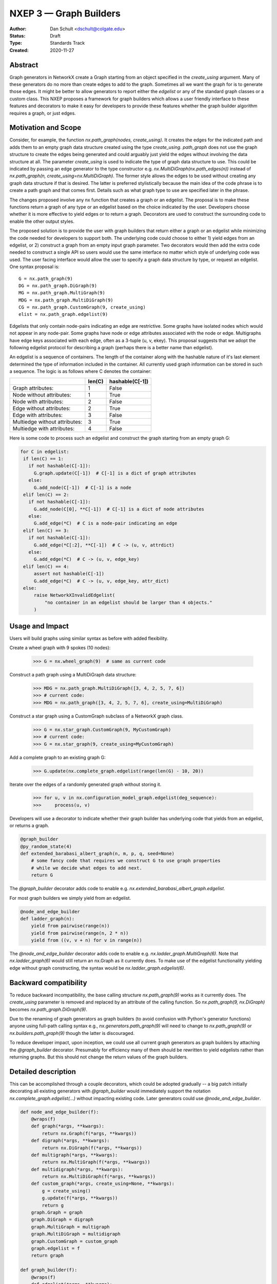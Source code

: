.. _NXEP3:

==================================
NXEP 3 — Graph Builders
==================================

:Author: Dan Schult <dschult@colgate.edu>
:Status: Draft
:Type: Standards Track
:Created: 2020-11-27


Abstract
--------

Graph generators in NetworkX create a Graph starting from an object
specified in the `create_using` argument. Many of these generators
do no more than create edges to add to the graph. Sometimes all we
want the graph for is to generate those edges. It might be better
to allow generators to report either the `edgelist` or any of the
standard graph classes or a custom class. This NXEP proposes a
framework for graph builders which allows a user friendly interface
to these features and decorators to make it easy for developers to
provide these features whether the graph builder algorithm requires
a graph, or just edges.

Motivation and Scope
--------------------

Consider, for example, the function `nx.path_graph(nodes, create_using)`.
It creates the edges for the indicated path and adds them to an empty
graph data structure created using the type `create_using`.
`path_graph` does not use the graph structure to create the edges
being generated and could arguably just yield
the edges without involving the data structure at all.
The parameter `create_using` is used to indicate the type of graph data
structure to use. This could be indicated by passing an edge generator
to the type constructor e.g. `nx.MultiDiGraph(nx.path_edges(n))` instead
of `nx.path_graph(n, create_using=nx.MultiDiGraph)`. The former style
allows the edges to be used without creating any graph data structure if
that is desired. The latter is preferred stylistically because the main
idea of the code phrase is to create a path graph and that comes first.
Details such as what graph type to use are specified later in the phrase.

The changes proposed involve any nx function that creates a graph or an
edgelist. The proposal is to make these functions return a graph of
any type or an edgelist based on the choice indicated by the user.
Developers choose whether it is more effective to yield edges or to
return a graph. Decorators are used to construct the surrounding code
to enable the other output styles.

The proposed solution is to provide the user with graph builders that
return either a graph or an edgelist while minimizing the code needed
for developers to support both. The underlying code could choose to
either 1) yield edges from an edgelist, or 2) construct a graph from
an empty input graph parameter. Two decorators would then add the
extra code needed to construct a single API so users would use the
same interface no matter which style of underlying code was used.
The user facing interface would allow the user to specify a graph
data structure by type, or request an edgelist. One syntax proposal
is::

    G = nx.path_graph(9)
    DG = nx.path_graph.DiGraph(9)
    MG = nx.path_graph.MultiGraph(9)
    MDG = nx.path_graph.MultiDiGraph(9)
    CG = nx.path_graph.CustomGraph(9, create_using)
    elist = nx.path_graph.edgelist(9)


Edgelists that only contain node-pairs indicating an edge are restrictive.
Some graphs have isolated nodes which would not appear in any node-pair.
Some graphs have node or edge attributes associated with the node or edge.
Multigraphs have edge keys associated with each edge, often as a 3-tuple
(u, v, ekey). This proposal suggests that we adopt the following edgelist
protocol for describing a graph (perhaps there is a better name than edgelist).

An edgelist is a sequence of containers. The length of the container along
with the hashable nature of it's last element determined the type of
information included in the container. All currently used graph information
can be stored in such a sequence. The logic is as follows where C denotes
the container:

+------------------------------+--------+-----------------+
|                              | len(C) | hashable(C[-1]) |
+==============================+========+=================+
|Graph attributes:             |   1    |    False        |
+------------------------------+--------+-----------------+
|Node without attributes:      |   1    |    True         |
+------------------------------+--------+-----------------+
|Node with attributes:         |   2    |    False        |
+------------------------------+--------+-----------------+
|Edge without attributes:      |   2    |    True         |
+------------------------------+--------+-----------------+
|Edge with attributes:         |   3    |    False        |
+------------------------------+--------+-----------------+
|Multiedge without attributes: |   3    |    True         |
+------------------------------+--------+-----------------+
|Multiedge with attributes:    |   4    |    False        |
+------------------------------+--------+-----------------+

Here is some code to process such an edgelist and construct the graph
starting from an empty graph G:

.. code-block:: python

    for C in edgelist:
     if len(C) == 1:
       if not hashable(C[-1]):
         G.graph.update(C[-1])  # C[-1] is a dict of graph attributes
       else:
         G.add_node(C[-1])  # C[-1] is a node
     elif len(C) == 2:
       if not hashable(C[-1]):
         G.add_node(C[0], **C[-1])  # C[-1] is a dict of node attributes
       else:
         G.add_edge(*C)  # C is a node-pair indicating an edge
     elif len(C) == 3:
       if not hashable(C[-1]):
         G.add_edge(*C[:2], **C[-1])  # C -> (u, v, attrdict)
       else:
         G.add_edge(*C)  # C -> (u, v, edge_key)
     elif len(C) == 4:
         assert not hashable(C[-1])
         G.add_edge(*C)  # C -> (u, v, edge_key, attr_dict)
     else:
         raise NetworkXInvalidEdgelist(
             "no container in an edgelist should be larger than 4 objects."
         )

Usage and Impact
----------------

Users will build graphs using similar syntax as before with added flexibility.

Create a wheel graph with 9 spokes (10 nodes):

    >>> G = nx.wheel_graph(9)  # same as current code

Construct a path graph using a MultiDiGraph data structure:

    >>> MDG = nx.path_graph.MultiDiGraph([3, 4, 2, 5, 7, 6])
    >>> # current code:
    >>> MDG = nx.path_graph([3, 4, 2, 5, 7, 6], create_using=MultiDiGraph)

Construct a star graph using a CustomGraph subclass of a NetworkX graph class.

    >>> G = nx.star_graph.CustomGraph(9, MyCustomGraph)
    >>> # current code:
    >>> G = nx.star_graph(9, create_using=MyCustomGraph)

Add a complete graph to an existing graph G:

    >>> G.update(nx.complete_graph.edgelist(range(len(G) - 10, 20))

Iterate over the edges of a randomly generated graph without storing it.

    >>> for u, v in nx.configuration_model_graph.edgelist(deg_sequence):
    >>>     process(u, v)


Developers will use a decorator to indicate whether their graph builder
has underlying code that yields from an edgelist, or returns a graph.

.. code-block:: python

    @graph_builder
    @py_random_state(4)
    def extended_barabasi_albert_graph(n, m, p, q, seed=None)
        # some fancy code that requires we construct G to use graph properties
        # while we decide what edges to add next.
        return G

The `@graph_builder` decorator adds code to enable
e.g. `nx.extended_barabasi_albert_graph.edgelist`.

For most graph builders we simply yield from an edgelist.

.. code-block:: python

    @node_and_edge_builder
    def ladder_graph(n):
        yield from pairwise(range(n))
        yield from pairwise(range(n, 2 * n))
        yield from ((v, v + n) for v in range(n))

The `@node_and_edge_builder` decorator adds code to enable
e.g. `nx.ladder_graph.MultiGraph(6)`. Note that `nx.ladder_graph(6)`
would still return an nx.Graph as it currently does. To make use of the
edgelist functionality yielding edge without graph constructing, the syntax
would be `nx.ladder_graph.edgelist(6)`.


Backward compatibility
----------------------

To reduce backward incompatibility, the base calling structure `nx.path_graph(9)`
works as it currently does. The `create_using` parameter is removed and
replaced by an attribute of the calling function.
So `nx.path_graph(9, nx.DiGraph)` becomes `nx.path_graph.DiGraph(9)`.

Due to the renaming of graph generators as graph builders (to avoid confusion
with Python's generator functions) anyone using full-path calling syntax
e.g., `nx.generators.path_graph(9)` will need to change to `nx.path_graph(9)`
or `nx.builders.path_graph(9)` though the latter is discouraged.

To reduce developer impact, upon inception, we could use all current graph
generators as graph builders by attaching the `@graph_builder` decorator.
Presumably for efficiency many of them should be rewritten to yield
edgelists rather than returning graphs. But this should not change the
return values of the graph builders.


Detailed description
--------------------

This can be accomplished through a couple decorators, which could be
adopted gradually -- a big patch initially decorating all existing generators
with `@graph_builder` would immediately support the notation
`nx.complete_graph.edgelist(...)` without impacting existing code.
Later generators could use `@node_and_edge_builder`.

.. code-block:: python

    def node_and_edge_builder(f):
        @wraps(f)
        def graph(*args, **kwargs):
            return nx.Graph(f(*args, **kwargs))
        def digraph(*args, **kwargs):
            return nx.DiGraph(f(*args, **kwargs))
        def multigraph(*args, **kwargs):
            return nx.MultiGraph(f(*args, **kwargs))
        def multidigraph(*args, **kwargs):
            return nx.MultiDiGraph(f(*args, **kwargs))
        def custom_graph(*args, create_using=None, **kwargs):
            g = create_using()
            g.update(f(*args, **kwargs))
            return g
        graph.Graph = graph
        graph.DiGraph = digraph
        graph.MultiGraph = multigraph
        graph.MultiDiGraph = multidigraph
        graph.CustomGraph = custom_graph
        graph.edgelist = f
        return graph

    def graph_builder(f):
        @wraps(f)
        def edgelist(*args, **kwargs):
            g = f(*args, **kwargs)
            return itertools.ichain(
                map(tuple, G.nodes.data()), map(tuple, G.edges.data())
            )
        f.edgelist = edgelist
        f.CustomGraph = f
        def graph(*args, **kwargs):
            return f(*args, create_using=nx.Graph, **kwargs))
        def digraph(*args, **kwargs):
            return f(*args, create_using=nx.DiGraph, **kwargs))
        def multigraph(*args, **kwargs):
            return f(*args, create_using=nx.MultiGraph, **kwargs))
        def multidigraph(*args, **kwargs):
            return f(*args, create_using=nx.MultiDiGraph, **kwargs))
        f.Graph = graph
        f.DiGraph = digraph
        f.MultiGraph = multigraph
        f.MultiDiGraph = multidigraph
        return f

Note: the graph_builder underlying code should accept a create_using
parameter for this implementation to work. We need to think if this is
universally applicable and how to handle builders that shouldn't work
with all four of the major NetworkX graph classes.

Graph.update will need to handle an edgelist input. It currently handles
node-pairs and node-pair with edge key triples for multigraphs. Code like
that shown above in the description of Edgelist should be used.

Example developer usage:

.. code-block:: python

    @node_and_edge_builder
    def path_graph(n):
        """an overly simplified path graph implementation"""
        return pairwise(range(n))

    @graph_builder
    def complete_graph(n, create_using=None):
        """an overly simplified complete graph implementation"""
        if create_using is None:
            create_using = nx.Graph
        g = empty_graph(0, create_using)
        g.update(itertools.combinations(range(n), 2))
        return g



Related Work
------------

This proposal is based on ideas and discussions from #3036 and #1393.


Implementation
--------------

The first major step is to implement the two builder decorators.
Next we need to change the Graph update methods, convert functions, etc.
to process edgelists that contain isolated nodes and data attributes.
Third we should identify any functions that build graphs or edgelists
and decorate them to make them Graph Builders.

Special care should be made to ensure only desired graph types are
accepted and appropriate errors raised when not.

We should rename the generators directory as builders and adjust
documentation where needed appropriately (including old documentation
getting the right canonical url).

Later steps include going through the existing generator code and switching
that code to yield edgelists instead of returning graphs (where appropriate).


Alternatives
------------

We can just leave the generators as they are and deal with the cost of
creating a graph when one only needs the edgelist. It's not a huge cost
most of the time.


Discussion
----------

Most of the ideas here are from
- [`#3036 <https://github.com/networkx/networkx/pull/3036>`]
which built on discussion from
- [`#1393 <https://github.com/networkx/networkx/pull/1393>`]
